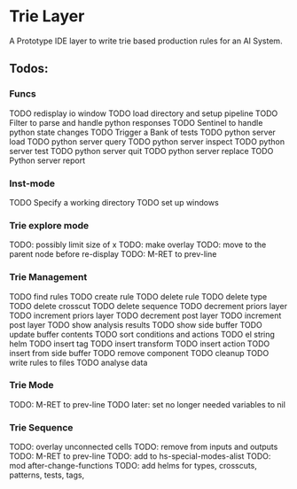 * Trie Layer
  A Prototype IDE layer to write trie based production rules for an AI System.
** Todos:
*** Funcs
  TODO redisplay io window
  TODO load directory and setup pipeline
  TODO Filter to parse and handle python responses
  TODO Sentinel to handle python state changes
  TODO Trigger a Bank of tests
  TODO python server load
  TODO python server query
  TODO python server inspect
  TODO python server test
  TODO python server quit
  TODO python server replace
  TODO Python server report
*** Inst-mode
  TODO Specify a working directory
  TODO set up windows
*** Trie explore mode
  TODO: possibly limit size of x
  TODO: make overlay
  TODO: move to the parent node before re-display
  TODO: M-RET to prev-line
*** Trie Management
  TODO find rules
  TODO create rule
  TODO delete rule
  TODO delete type
  TODO delete crosscut
  TODO delete sequence
  TODO decrement priors layer
  TODO increment priors layer
  TODO decrement post layer
  TODO increment post layer
  TODO show analysis results
  TODO show side buffer
  TODO update buffer contents
  TODO sort conditions and actions
  TODO el string helm
  TODO insert tag
  TODO insert transform
  TODO insert action
  TODO insert from side buffer
  TODO remove component
  TODO cleanup
  TODO write rules to files
  TODO analyse data
*** Trie Mode
  TODO: M-RET to prev-line
  TODO later: set no longer needed variables to nil
*** Trie Sequence
  TODO: overlay unconnected cells
  TODO: remove from inputs and outputs
  TODO: M-RET to prev-line
  TODO: add to hs-special-modes-alist
  TODO: mod after-change-functions
  TODO: add helms for types, crosscuts, patterns, tests, tags,
